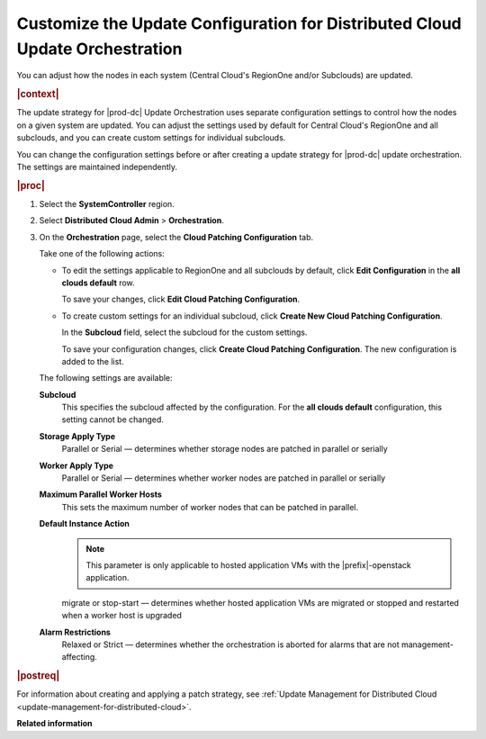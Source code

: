 
.. sku1558615443333
.. _customizing-the-update-configuration-for-distributed-cloud-update-orchestration:

=============================================================================
Customize the Update Configuration for Distributed Cloud Update Orchestration
=============================================================================

You can adjust how the nodes in each system \(Central Cloud's RegionOne and/or
Subclouds\) are updated.

.. rubric:: |context|

The update strategy for |prod-dc| Update Orchestration uses separate
configuration settings to control how the nodes on a given system are updated.
You can adjust the settings used by default for Central Cloud's RegionOne and
all subclouds, and you can create custom settings for individual subclouds.

You can change the configuration settings before or after creating a update
strategy for |prod-dc| update orchestration. The settings are maintained
independently.

.. rubric:: |proc|

#.  Select the **SystemController** region.

#.  Select **Distributed Cloud Admin** \> **Orchestration**.

#.  On the **Orchestration** page, select the **Cloud Patching Configuration**
    tab.

    .. image:: figures/qfq1525194569886.png
        :width: 1000px

    Take one of the following actions:


    -   To edit the settings applicable to RegionOne and all subclouds by
        default, click **Edit Configuration** in the **all clouds default** row.

        .. image:: figures/brk1525194697928.png

        To save your changes, click **Edit Cloud Patching Configuration**.

    -   To create custom settings for an individual subcloud, click **Create
        New Cloud Patching Configuration**.

        .. image:: figures/vzc1525194338519.png

        In the **Subcloud** field, select the subcloud for the custom settings.

        To save your configuration changes, click **Create Cloud Patching
        Configuration**. The new configuration is added to the list.

        .. image:: figures/vwa1525194889921.png

    The following settings are available:

    **Subcloud**
        This specifies the subcloud affected by the configuration. For the
        **all clouds default** configuration, this setting cannot be changed.

    **Storage Apply Type**
        Parallel or Serial — determines whether storage nodes are patched in
        parallel or serially

    **Worker Apply Type**
        Parallel or Serial — determines whether worker nodes are patched in
        parallel or serially

    **Maximum Parallel Worker Hosts**
        This sets the maximum number of worker nodes that can be patched in
        parallel.

    **Default Instance Action**
        .. note::

            This parameter is only applicable to hosted application VMs with
            the |prefix|-openstack application.

        migrate or stop-start — determines whether hosted application VMs are
        migrated or stopped and restarted when a worker host is upgraded

    **Alarm Restrictions**
        Relaxed or Strict — determines whether the orchestration is aborted for
        alarms that are not management-affecting.


.. rubric:: |postreq|

For information about creating and applying a patch strategy, see :ref:`Update
Management for Distributed Cloud <update-management-for-distributed-cloud>`.

**Related information**

.. seealso::

    :ref:`Creating an Update Strategy for Distributed Cloud Update
    Orchestration <creating-an-update-strategy-for-distributed-cloud-update-orchestration>`

    :ref:`Applying the Update Strategy for Distributed Cloud
    <applying-the-update-strategy-for-distributed-cloud>`

